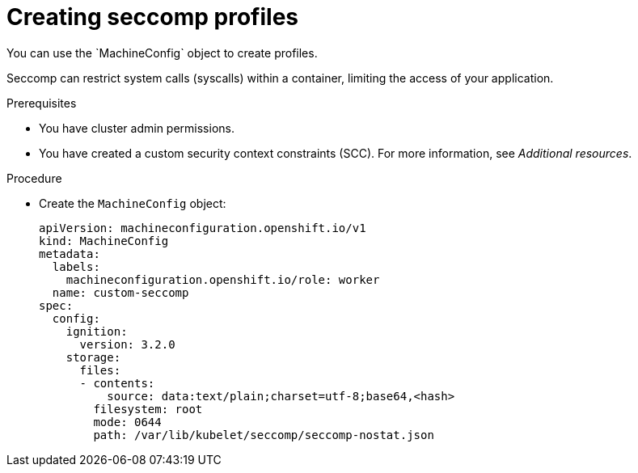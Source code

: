// Module included in the following assemblies:
//
// * security/seccomp-profiles.adoc

:_mod-docs-content-type: PROCEDURE
[id="creating-custom-seccomp-profile_{context}"]
= Creating seccomp profiles
You can use the `MachineConfig` object to create profiles.

Seccomp can restrict system calls (syscalls) within a container, limiting the access of your application.

.Prerequisites

* You have cluster admin permissions.
* You have created a custom security context constraints (SCC). For more information, see _Additional resources_.

.Procedure

* Create the `MachineConfig` object:
+
[source,yaml,subs="attributes+"]
----
apiVersion: machineconfiguration.openshift.io/v1
kind: MachineConfig
metadata:
  labels:
    machineconfiguration.openshift.io/role: worker
  name: custom-seccomp
spec:
  config:
    ignition:
      version: 3.2.0
    storage:
      files:
      - contents:
          source: data:text/plain;charset=utf-8;base64,<hash>
        filesystem: root
        mode: 0644
        path: /var/lib/kubelet/seccomp/seccomp-nostat.json
----
